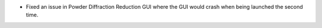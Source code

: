 - Fixed an issue in Powder Diffraction Reduction GUI where the GUI would crash when being launched the second time.
